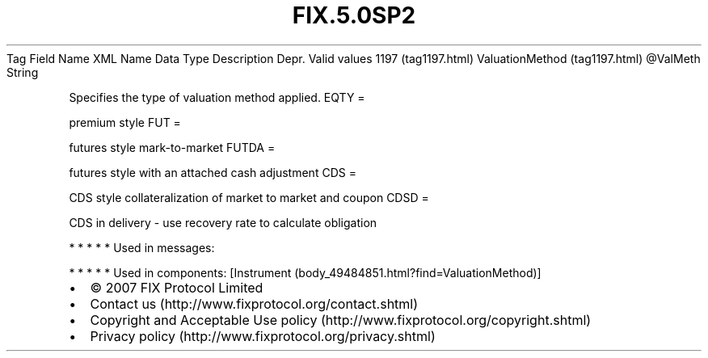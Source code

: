 .TH FIX.5.0SP2 "" "" "Tag #1197"
Tag
Field Name
XML Name
Data Type
Description
Depr.
Valid values
1197 (tag1197.html)
ValuationMethod (tag1197.html)
\@ValMeth
String
.PP
Specifies the type of valuation method applied.
EQTY
=
.PP
premium style
FUT
=
.PP
futures style mark-to-market
FUTDA
=
.PP
futures style with an attached cash adjustment
CDS
=
.PP
CDS style collateralization of market to market and coupon
CDSD
=
.PP
CDS in delivery - use recovery rate to calculate obligation
.PP
   *   *   *   *   *
Used in messages:
.PP
   *   *   *   *   *
Used in components:
[Instrument (body_49484851.html?find=ValuationMethod)]

.PD 0
.P
.PD

.PP
.PP
.IP \[bu] 2
© 2007 FIX Protocol Limited
.IP \[bu] 2
Contact us (http://www.fixprotocol.org/contact.shtml)
.IP \[bu] 2
Copyright and Acceptable Use policy (http://www.fixprotocol.org/copyright.shtml)
.IP \[bu] 2
Privacy policy (http://www.fixprotocol.org/privacy.shtml)

